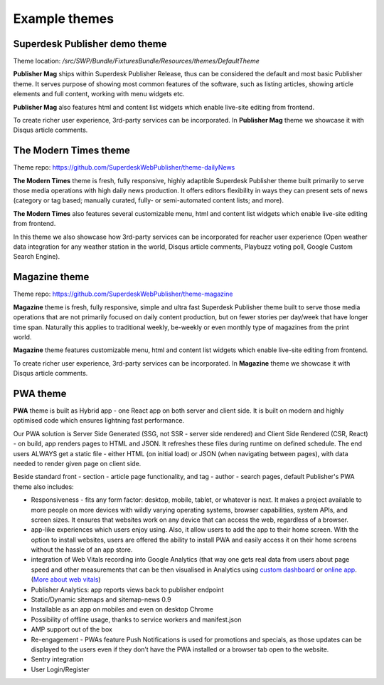 Example themes
==============

Superdesk Publisher demo theme
------------------------------

Theme location: `/src/SWP/Bundle/FixturesBundle/Resources/themes/DefaultTheme`

**Publisher Mag** ships within Superdesk Publisher Release, thus can be considered the default and most basic Publisher theme. It serves purpose of showing most common features of the software, such as listing articles, showing article elements and full content, working with menu widgets etc.

**Publisher Mag** also features html and content list widgets which enable live-site editing from frontend.

To create richer user experience, 3rd-party services can be incorporated. In **Publisher Mag** theme we showcase it with Disqus article comments.

The Modern Times theme
----------------------

Theme repo: `https://github.com/SuperdeskWebPublisher/theme-dailyNews <https://github.com/SuperdeskWebPublisher/theme-dailyNews/>`_ 

**The Modern Times** theme is fresh, fully responsive, highly adaptible Superdesk Publisher theme built primarily to serve those media operations with high daily news production. It offers editors flexibility in ways they can present sets of news (category or tag based; manually curated, fully- or semi-automated content lists; and more). 

**The Modern Times** also features several customizable menu, html and content list widgets which enable live-site editing from frontend.

In this theme we also showcase how 3rd-party services can be incorporated for reacher user experience (Open weather data integration for any weather station in the world, Disqus article comments, Playbuzz voting poll, Google Custom Search Engine).

Magazine theme
--------------

Theme repo: `https://github.com/SuperdeskWebPublisher/theme-magazine <https://github.com/SuperdeskWebPublisher/theme-magazine/>`_

**Magazine** theme is fresh, fully responsive, simple and ultra fast Superdesk Publisher theme built to serve those media operations that are not primarily focused on daily content production, but on fewer stories per day/week that have longer time span. Naturally this applies to traditional weekly, be-weekly or even monthly type of magazines from the print world. 

**Magazine** theme features customizable menu, html and content list widgets which enable live-site editing from frontend.

To create richer user experience, 3rd-party services can be incorporated. In **Magazine** theme we showcase it with Disqus article comments.

PWA theme
---------

**PWA** theme is built as Hybrid app - one React app on both server and client side. It is built on modern and highly optimised code which ensures lightning fast performance.

Our PWA solution is Server Side Generated (SSG, not SSR - server side rendered) and Client Side Rendered (CSR, React) - on build, app renders pages to HTML and JSON. It refreshes these files during runtime on defined schedule. The end users ALWAYS get a static file - either HTML (on initial load) or JSON (when navigating between pages), with data needed to render given page on client side.

Beside standard front - section - article page functionality, and tag - author - search pages, default Publisher's PWA theme also includes:

- Responsiveness - fits any form factor: desktop, mobile, tablet, or whatever is next. It makes a project available to more people on more devices with wildly varying operating systems, browser capabilities, system APIs, and screen sizes. It ensures that websites work on any device that can access the web, regardless of a browser.
- app-like experiences which users enjoy using. Also, it allow users to add the app to their home screen. With the option to install websites, users are offered the ability to install PWA and easily access it on their home screens without the hassle of an app store.
- integration of Web Vitals recording into Google Analytics (that way one gets real data from users about page speed and other measurements that can be then visualised in Analytics using `custom dashboard <https://analytics.google.com/analytics/web/template?uid=H4hQiuJlTvKuzvajY86Fsw/>`_ or `online app <https://web-vitals-report.web.app/>`_. (`More about web vitals <https://web.dev/vitals/>`_) 
- Publisher Analytics: app reports views back to publisher endpoint
- Static/Dynamic sitemaps and sitemap-news 0.9
- Installable as an app on mobiles and even on desktop Chrome
- Possibility of offline usage, thanks to service workers and manifest.json
- AMP support out of the box
- Re-engagement - PWAs feature Push Notifications is used for promotions and specials, as those updates can be displayed to the users even if they don’t have the PWA installed or a browser tab open to the website.
- Sentry integration
- User Login/Register

